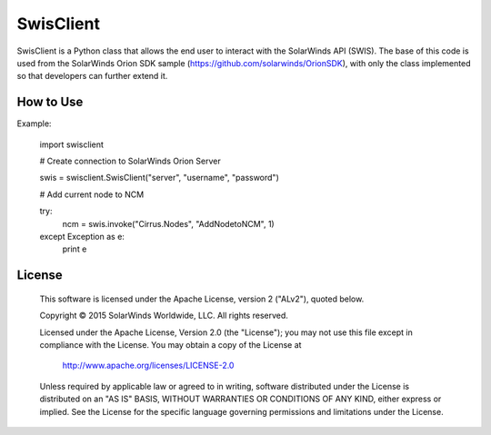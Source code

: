 SwisClient
==========

SwisClient is a Python class that allows the end user to interact with the SolarWinds API (SWIS). The base of this code is used from the SolarWinds Orion SDK sample (https://github.com/solarwinds/OrionSDK), with only the class implemented so that developers can further extend it.

How to Use
----------

Example:

    import swisclient

    # Create connection to SolarWinds Orion Server

    swis = swisclient.SwisClient("server", "username", "password")

    # Add current node to NCM

    try:
        ncm = swis.invoke("Cirrus.Nodes", "AddNodetoNCM", 1)
    except Exception as e:
        print e


License
-------

    This software is licensed under the Apache License, version 2 ("ALv2"), quoted below.

    Copyright © 2015 SolarWinds Worldwide, LLC.  All rights reserved.

    Licensed under the Apache License, Version 2.0 (the "License"); you may not
    use this file except in compliance with the License. You may obtain a copy of
    the License at

        http://www.apache.org/licenses/LICENSE-2.0

    Unless required by applicable law or agreed to in writing, software
    distributed under the License is distributed on an "AS IS" BASIS, WITHOUT
    WARRANTIES OR CONDITIONS OF ANY KIND, either express or implied. See the
    License for the specific language governing permissions and limitations under
    the License.
